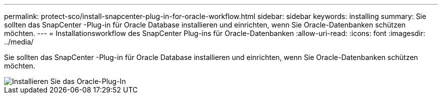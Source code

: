 ---
permalink: protect-sco/install-snapcenter-plug-in-for-oracle-workflow.html 
sidebar: sidebar 
keywords: installing 
summary: Sie sollten das SnapCenter -Plug-in für Oracle Database installieren und einrichten, wenn Sie Oracle-Datenbanken schützen möchten. 
---
= Installationsworkflow des SnapCenter Plug-ins für Oracle-Datenbanken
:allow-uri-read: 
:icons: font
:imagesdir: ../media/


[role="lead"]
Sie sollten das SnapCenter -Plug-in für Oracle Database installieren und einrichten, wenn Sie Oracle-Datenbanken schützen möchten.

image::../media/sco_install_configure_workflow.gif[Installieren Sie das Oracle-Plug-In]

